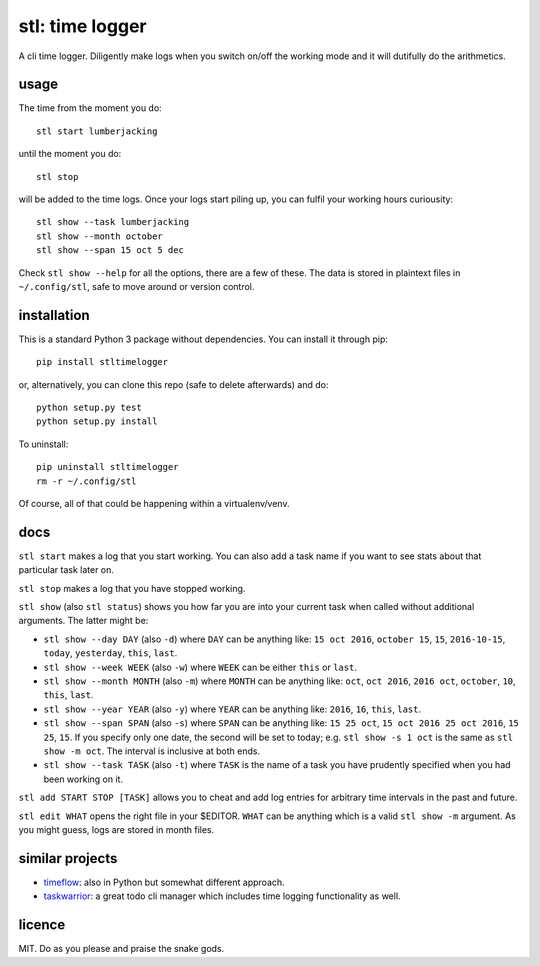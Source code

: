================
stl: time logger
================

A cli time logger. Diligently make logs when you switch on/off the working mode
and it will dutifully do the arithmetics.


usage
=====

The time from the moment you do::

    stl start lumberjacking

until the moment you do::

    stl stop

will be added to the time logs. Once your logs start piling up, you can fulfil
your working hours curiousity::

    stl show --task lumberjacking
    stl show --month october
    stl show --span 15 oct 5 dec

Check ``stl show --help`` for all the options, there are a few of these. The
data is stored in plaintext files in ``~/.config/stl``, safe to move around or
version control.


installation
============

This is a standard Python 3 package without dependencies. You can install it
through pip::

    pip install stltimelogger

or, alternatively, you can clone this repo (safe to delete afterwards) and do::

    python setup.py test
    python setup.py install

To uninstall::

    pip uninstall stltimelogger
    rm -r ~/.config/stl

Of course, all of that could be happening within a virtualenv/venv.


docs
====

``stl start`` makes a log that you start working. You can also add a task name
if you want to see stats about that particular task later on.

``stl stop`` makes a log that you have stopped working.

``stl show`` (also ``stl status``) shows you how far you are into your current
task when called without additional arguments. The latter might be:

* ``stl show --day DAY`` (also ``-d``) where ``DAY`` can be anything like: ``15
  oct 2016``, ``october 15``, ``15``, ``2016-10-15``, ``today``, ``yesterday``,
  ``this``, ``last``.
* ``stl show --week WEEK`` (also ``-w``) where ``WEEK`` can be either ``this``
  or ``last``.
* ``stl show --month MONTH`` (also ``-m``) where ``MONTH`` can be anything
  like: ``oct``, ``oct 2016``, ``2016 oct``, ``october``, ``10``, ``this``,
  ``last``.
* ``stl show --year YEAR`` (also ``-y``) where ``YEAR`` can be anything like:
  ``2016``, ``16``, ``this``, ``last``.
* ``stl show --span SPAN`` (also ``-s``) where ``SPAN`` can be anything like:
  ``15 25 oct``, ``15 oct 2016 25 oct 2016``, ``15 25``, ``15``. If you specify
  only one date, the second will be set to today; e.g. ``stl show -s 1 oct`` is
  the same as ``stl show -m oct``. The interval is inclusive at both ends.
* ``stl show --task TASK`` (also ``-t``) where ``TASK`` is the name of a task
  you have prudently specified when you had been working on it.

``stl add START STOP [TASK]`` allows you to cheat and add log entries for
arbitrary time intervals in the past and future.

``stl edit WHAT`` opens the right file in your $EDITOR. ``WHAT`` can be
anything which is a valid ``stl show -m`` argument. As you might guess, logs
are stored in month files.


similar projects
================

* `timeflow <https://github.com/trimailov/timeflow>`_: also in Python but
  somewhat different approach.
* `taskwarrior <https://taskwarrior.org/>`_: a great todo cli manager which
  includes time logging functionality as well.


licence
=======

MIT. Do as you please and praise the snake gods.


